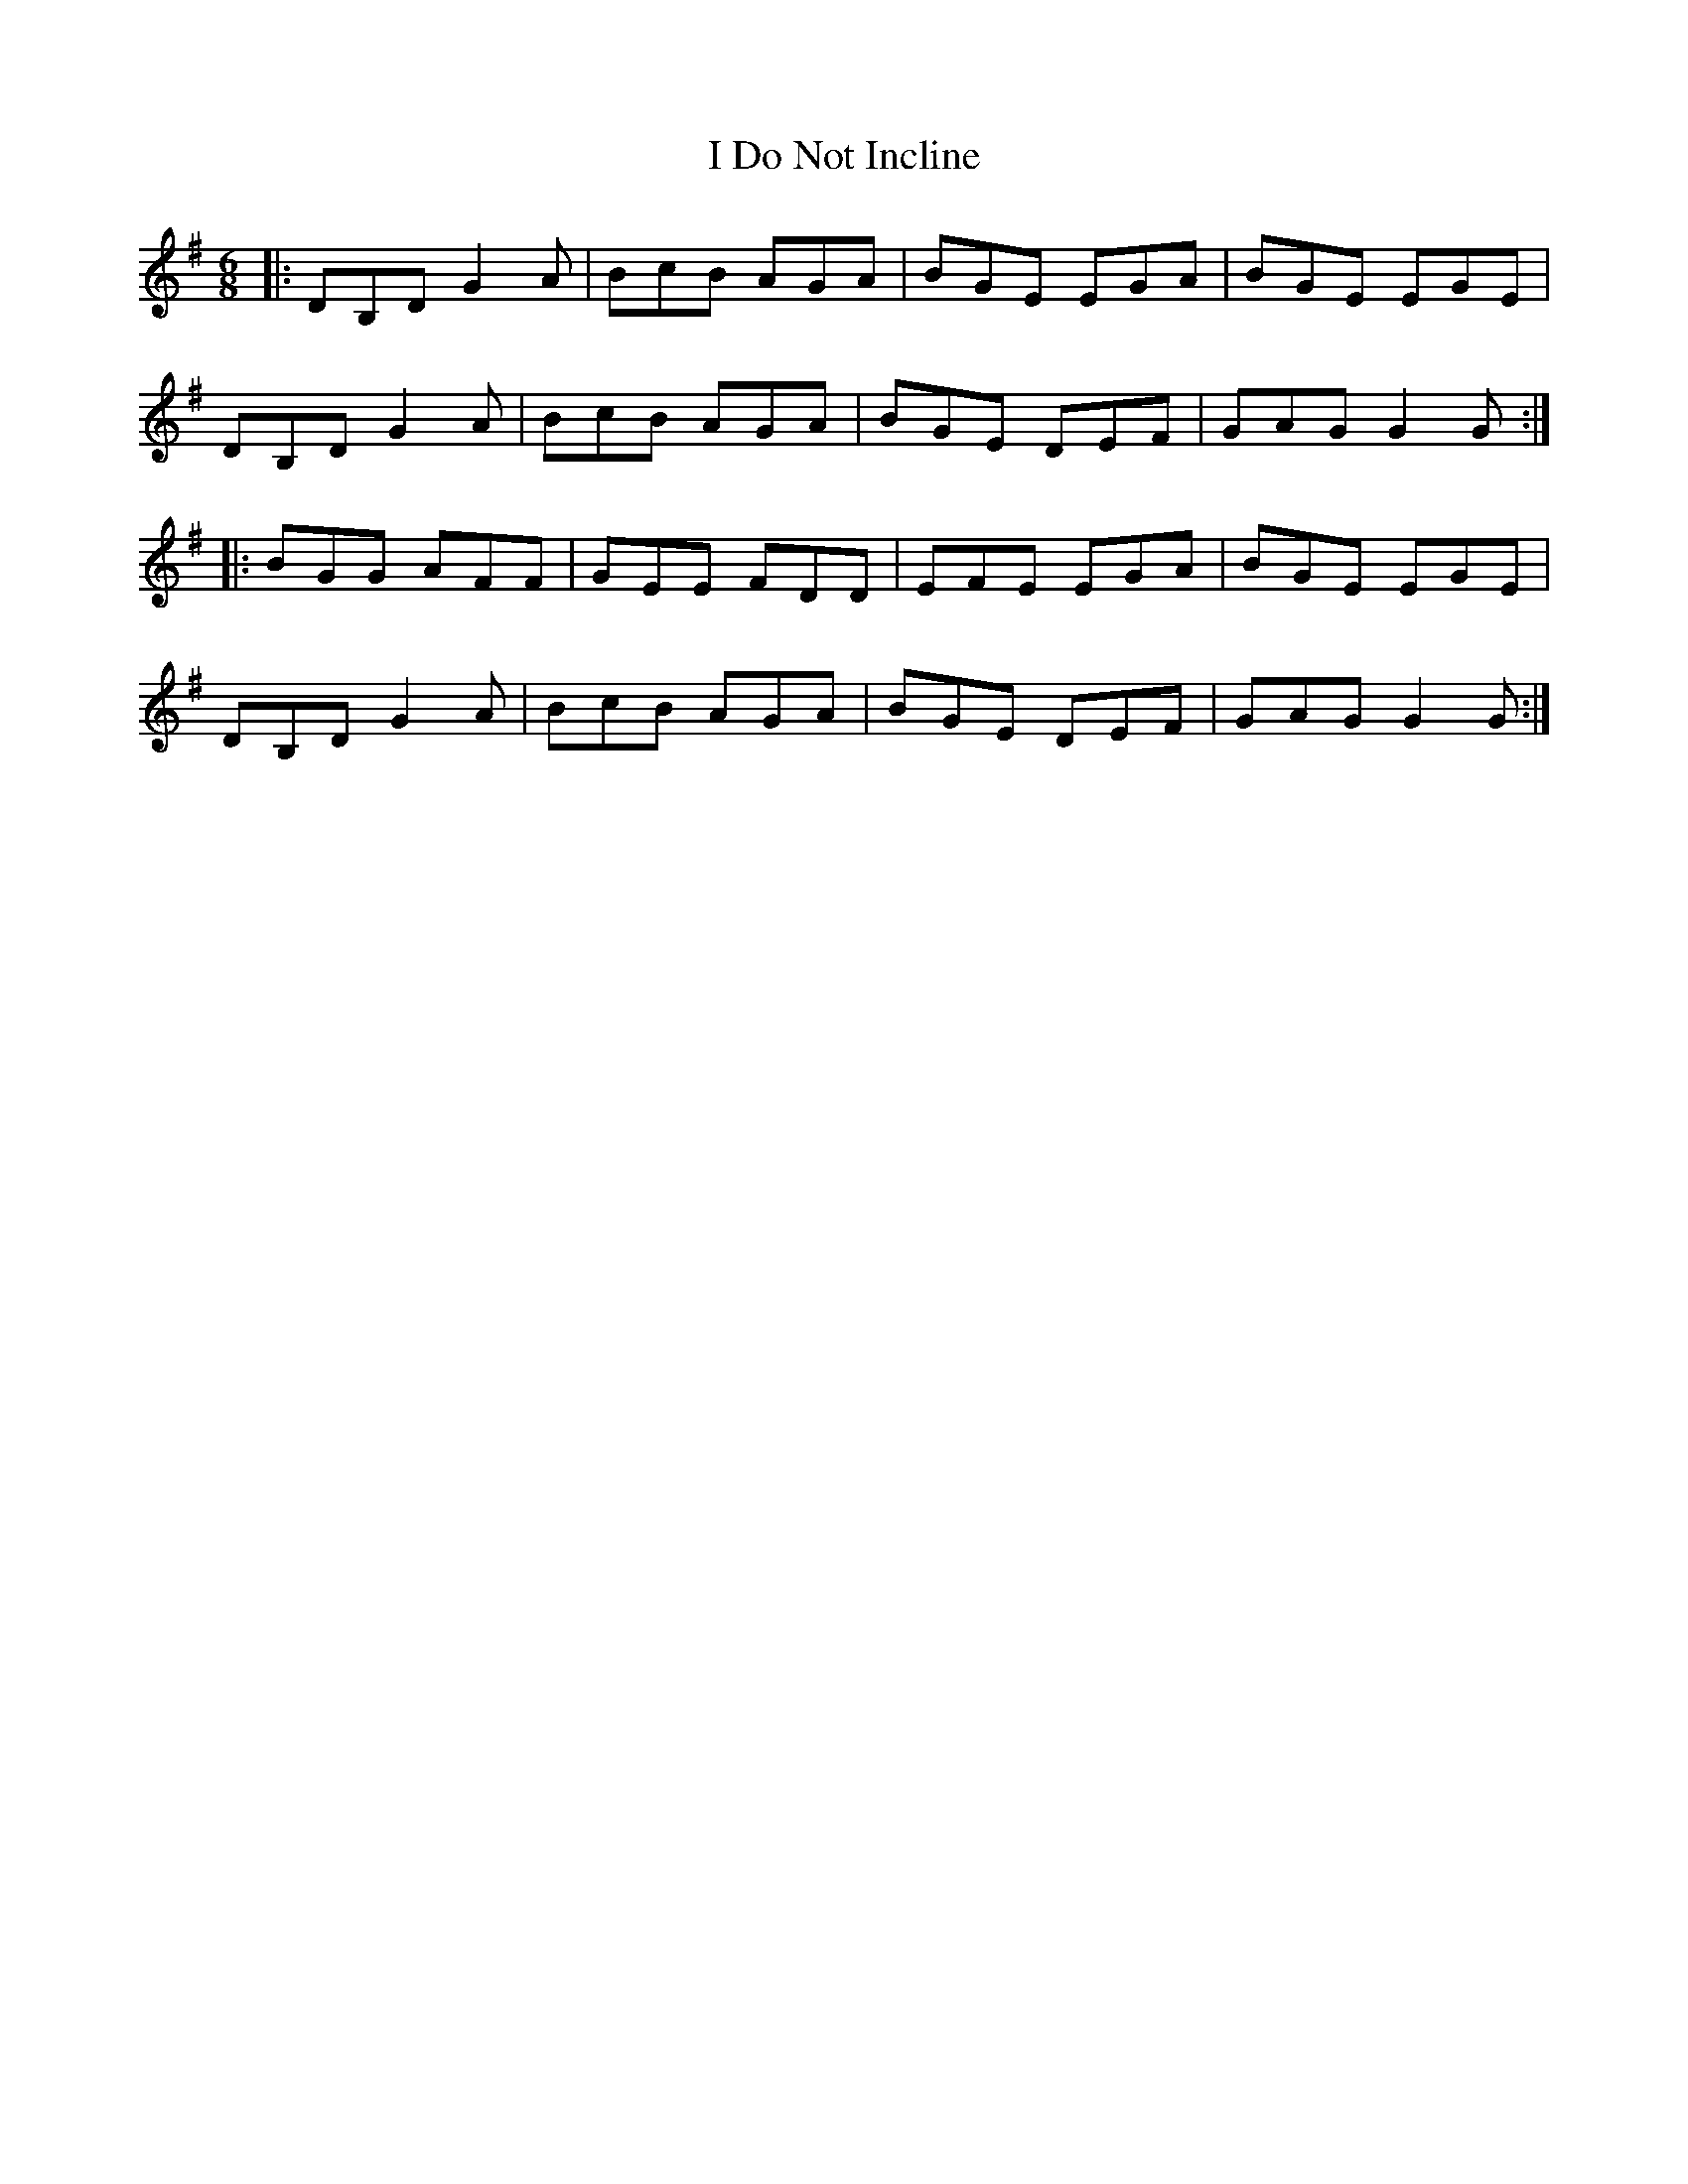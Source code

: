 X: 18509
T: I Do Not Incline
R: jig
M: 6/8
K: Gmajor
|:DB,D G2A|BcB AGA|BGE EGA|BGE EGE|
DB,D G2A|BcB AGA|BGE DEF|GAG G2 G:|
|:BGG AFF|GEE FDD|EFE EGA|BGE EGE|
DB,D G2A|BcB AGA|BGE DEF|GAG G2 G:|

